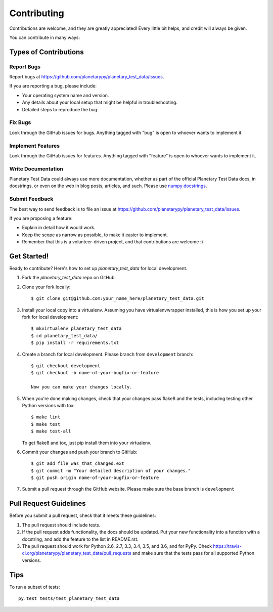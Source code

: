 ============
Contributing
============

Contributions are welcome, and they are greatly appreciated! Every
little bit helps, and credit will always be given.

You can contribute in many ways:

Types of Contributions
----------------------

Report Bugs
~~~~~~~~~~~

Report bugs at https://github.com/planetarypy/planetary_test_data/issues.

If you are reporting a bug, please include:

* Your operating system name and version.
* Any details about your local setup that might be helpful in troubleshooting.
* Detailed steps to reproduce the bug.

Fix Bugs
~~~~~~~~

Look through the GitHub issues for bugs. Anything tagged with "bug"
is open to whoever wants to implement it.

Implement Features
~~~~~~~~~~~~~~~~~~

Look through the GitHub issues for features. Anything tagged with "feature"
is open to whoever wants to implement it.

Write Documentation
~~~~~~~~~~~~~~~~~~~

.. _numpydocs: https://github.com/numpy/numpy/blob/master/doc/HOWTO_DOCUMENT.rst.txt

Planetary Test Data could always use more documentation, whether as part of the
official Planetary Test Data docs, in docstrings, or even on the web in blog posts,
articles, and such. Please use `numpy docstrings <numpydocs>`_.

Submit Feedback
~~~~~~~~~~~~~~~

The best way to send feedback is to file an issue at https://github.com/planetarypy/planetary_test_data/issues.

If you are proposing a feature:

* Explain in detail how it would work.
* Keep the scope as narrow as possible, to make it easier to implement.
* Remember that this is a volunteer-driven project, and that contributions
  are welcome :)

Get Started!
------------

Ready to contribute? Here's how to set up `planetary_test_data` for local development.

1. Fork the `planetary_test_data` repo on GitHub.
2. Clone your fork locally::

    $ git clone git@github.com:your_name_here/planetary_test_data.git

3. Install your local copy into a virtualenv. Assuming you have virtualenvwrapper installed, this is how you set up your fork for local development::

    $ mkvirtualenv planetary_test_data
    $ cd planetary_test_data/
    $ pip install -r requirements.txt

4. Create a branch for local development. Please branch from ``development`` branch::

    $ git checkout development
    $ git checkout -b name-of-your-bugfix-or-feature

    Now you can make your changes locally.

5. When you're done making changes, check that your changes pass flake8 and the tests, including testing other Python versions with tox::

    $ make lint
    $ make test
    $ make test-all

   To get flake8 and tox, just pip install them into your virtualenv.

6. Commit your changes and push your branch to GitHub::

    $ git add file_was_that_changed.ext
    $ git commit -m "Your detailed description of your changes."
    $ git push origin name-of-your-bugfix-or-feature

7. Submit a pull request through the GitHub website. Please make sure the base
   branch is ``development``

Pull Request Guidelines
-----------------------

Before you submit a pull request, check that it meets these guidelines:

1. The pull request should include tests.
2. If the pull request adds functionality, the docs should be updated. Put
   your new functionality into a function with a docstring, and add the
   feature to the list in README.rst.
3. The pull request should work for Python 2.6, 2.7, 3.3, 3.4, 3.5, and 3.6, and for PyPy. Check
   https://travis-ci.org/planetarypy/planetary_test_data/pull_requests
   and make sure that the tests pass for all supported Python versions.

Tips
----

To run a subset of tests::

    py.test tests/test_planetary_test_data
